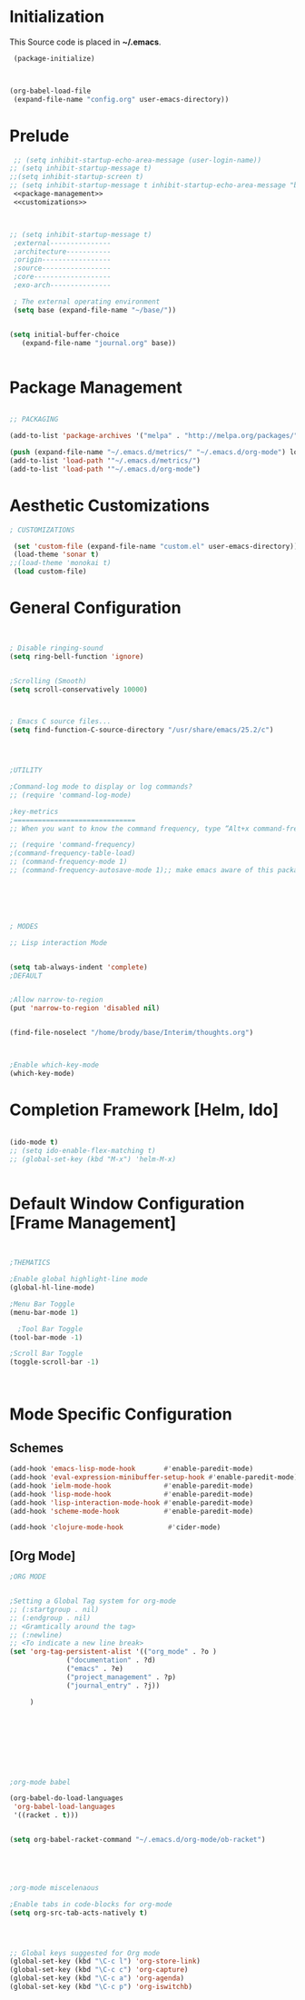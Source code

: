 * Initialization
 This Source code is placed in *~/.emacs*.

#+BEGIN_SRC emacs-lisp
 (package-initialize)



(org-babel-load-file
 (expand-file-name "config.org" user-emacs-directory))

#+END_SRC


* Prelude 
#+BEGIN_SRC emacs-lisp :tangle yes :noweb yes
   ;; (setq inhibit-startup-echo-area-message (user-login-name))
  ;; (setq inhibit-startup-message t)
  ;;(setq inhibit-startup-screen t)
  ;; (setq inhibit-startup-message t inhibit-startup-echo-area-message "brody") 
   <<package-management>>
   <<customizations>>



  ;; (setq inhibit-startup-message t)
   ;external---------------
   ;architecture-----------
   ;origin-----------------
   ;source-----------------
   ;core-------------------
   ;exo-arch---------------

   ; The external operating environment
   (setq base (expand-file-name "~/base/"))


  (setq initial-buffer-choice 
     (expand-file-name "journal.org" base))


#+END_SRC




* Package Management

#+NAME: package-management
#+BEGIN_SRC emacs-lisp :tangle yes

  ;; PACKAGING

  (add-to-list 'package-archives '("melpa" . "http://melpa.org/packages/"))

  (push (expand-file-name "~/.emacs.d/metrics/" "~/.emacs.d/org-mode") load-path)
  (add-to-list 'load-path '"~/.emacs.d/metrics/")
  (add-to-list 'load-path '"~/.emacs.d/org-mode")

#+END_SRC




* Aesthetic Customizations

#+NAME: customizations
#+BEGIN_SRC emacs-lisp :tangle yes
  ; CUSTOMIZATIONS

   (set 'custom-file (expand-file-name "custom.el" user-emacs-directory))
   (load-theme 'sonar t)
  ;;(load-theme 'monokai t)
   (load custom-file)
#+END_SRC


* General Configuration

#+BEGIN_SRC emacs-lisp :tangle yes :noweb yes


  ; Disable ringing-sound
  (setq ring-bell-function 'ignore)


  ;Scrolling (Smooth)
  (setq scroll-conservatively 10000)



  ; Emacs C source files...
  (setq find-function-C-source-directory "/usr/share/emacs/25.2/c")




  ;UTILITY

  ;Command-log mode to display or log commands?
  ;; (require 'command-log-mode)

  ;key-metrics
  ;==============================
  ;; When you want to know the command frequency, type “Alt+x command-frequency”.

  ;; (require 'command-frequency)
  ;(command-frequency-table-load)
  ;; (command-frequency-mode 1)
  ;; (command-frequency-autosave-mode 1);; make emacs aware of this package






  ; MODES

  ;; Lisp interaction Mode


  (setq tab-always-indent 'complete)
  ;DEFAULT


  ;Allow narrow-to-region
  (put 'narrow-to-region 'disabled nil)


  (find-file-noselect "/home/brody/base/Interim/thoughts.org")



  ;Enable which-key-mode
  (which-key-mode)

#+END_SRC







* Completion Framework [Helm, Ido]

#+BEGIN_SRC emacs-lisp :tangle yes :noweb yes

  (ido-mode t)
  ;; (setq ido-enable-flex-matching t)
  ;; (global-set-key (kbd "M-x") 'helm-M-x)


#+END_SRC 


* Default Window Configuration [Frame Management]

#+BEGIN_SRC emacs-lisp :tangle yes


  ;THEMATICS

  ;Enable global highlight-line mode
  (global-hl-line-mode)

  ;Menu Bar Toggle
  (menu-bar-mode 1)

    ;Tool Bar Toggle
  (tool-bar-mode -1)

  ;Scroll Bar Toggle
  (toggle-scroll-bar -1)



#+END_SRC


* Mode Specific Configuration


** Schemes

#+BEGIN_SRC emacs-lisp :tangle yes
  (add-hook 'emacs-lisp-mode-hook       #'enable-paredit-mode)
  (add-hook 'eval-expression-minibuffer-setup-hook #'enable-paredit-mode)
  (add-hook 'ielm-mode-hook             #'enable-paredit-mode)
  (add-hook 'lisp-mode-hook             #'enable-paredit-mode)
  (add-hook 'lisp-interaction-mode-hook #'enable-paredit-mode)
  (add-hook 'scheme-mode-hook           #'enable-paredit-mode)

  (add-hook 'clojure-mode-hook           #'cider-mode)

#+END_SRC


** [Org Mode]


#+BEGIN_SRC emacs-lisp :tangle yes
;ORG MODE


;Setting a Global Tag system for org-mode
;; (:startgroup . nil)
;; (:endgroup . nil)
;; <Gramtically around the tag>
;; (:newline)
;; <To indicate a new line break>
(set 'org-tag-persistent-alist '(("org_mode" . ?o )
		      ("documentation" . ?d)
		      ("emacs" . ?e)
		      ("project_management" . ?p)
		      ("journal_entry" . ?j))
     
     )









;org-mode babel

(org-babel-do-load-languages
 'org-babel-load-languages
 '((racket . t)))


(setq org-babel-racket-command "~/.emacs.d/org-mode/ob-racket")





;org-mode miscelenaous

;Enable tabs in code-blocks for org-mode
(setq org-src-tab-acts-natively t)




;; Global keys suggested for Org mode
(global-set-key (kbd "\C-c l") 'org-store-link)
(global-set-key (kbd "\C-c c") 'org-capture)
(global-set-key (kbd "\C-c a") 'org-agenda)
(global-set-key (kbd "\C-c p") 'org-iswitchb)



#+END_SRC

